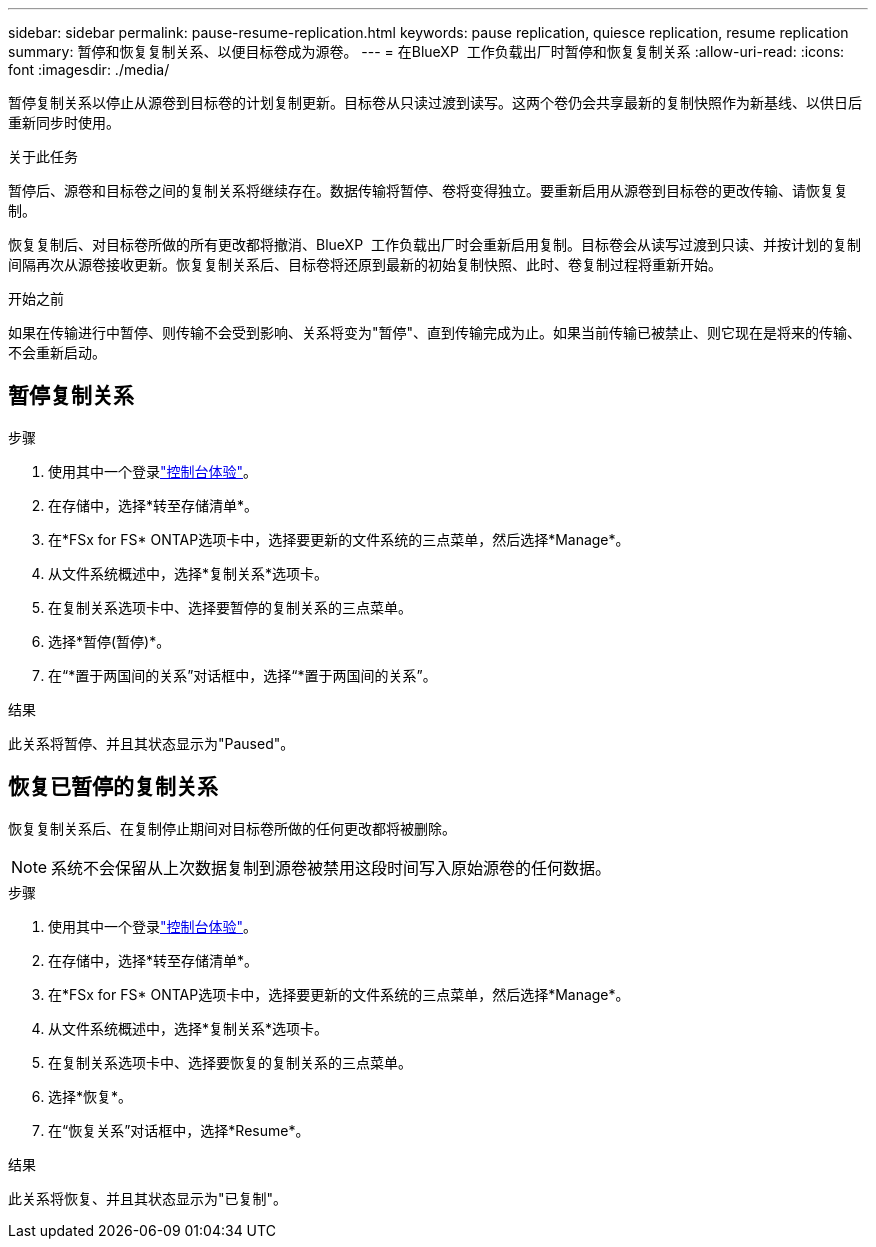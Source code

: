 ---
sidebar: sidebar 
permalink: pause-resume-replication.html 
keywords: pause replication, quiesce replication, resume replication 
summary: 暂停和恢复复制关系、以便目标卷成为源卷。 
---
= 在BlueXP  工作负载出厂时暂停和恢复复制关系
:allow-uri-read: 
:icons: font
:imagesdir: ./media/


[role="lead"]
暂停复制关系以停止从源卷到目标卷的计划复制更新。目标卷从只读过渡到读写。这两个卷仍会共享最新的复制快照作为新基线、以供日后重新同步时使用。

.关于此任务
暂停后、源卷和目标卷之间的复制关系将继续存在。数据传输将暂停、卷将变得独立。要重新启用从源卷到目标卷的更改传输、请恢复复制。

恢复复制后、对目标卷所做的所有更改都将撤消、BlueXP  工作负载出厂时会重新启用复制。目标卷会从读写过渡到只读、并按计划的复制间隔再次从源卷接收更新。恢复复制关系后、目标卷将还原到最新的初始复制快照、此时、卷复制过程将重新开始。

.开始之前
如果在传输进行中暂停、则传输不会受到影响、关系将变为"暂停"、直到传输完成为止。如果当前传输已被禁止、则它现在是将来的传输、不会重新启动。



== 暂停复制关系

.步骤
. 使用其中一个登录link:https://docs.netapp.com/us-en/workload-setup-admin/console-experiences.html["控制台体验"^]。
. 在存储中，选择*转至存储清单*。
. 在*FSx for FS* ONTAP选项卡中，选择要更新的文件系统的三点菜单，然后选择*Manage*。
. 从文件系统概述中，选择*复制关系*选项卡。
. 在复制关系选项卡中、选择要暂停的复制关系的三点菜单。
. 选择*暂停(暂停)*。
. 在“*置于两国间的关系”对话框中，选择“*置于两国间的关系”。


.结果
此关系将暂停、并且其状态显示为"Paused"。



== 恢复已暂停的复制关系

恢复复制关系后、在复制停止期间对目标卷所做的任何更改都将被删除。


NOTE: 系统不会保留从上次数据复制到源卷被禁用这段时间写入原始源卷的任何数据。

.步骤
. 使用其中一个登录link:https://docs.netapp.com/us-en/workload-setup-admin/console-experiences.html["控制台体验"^]。
. 在存储中，选择*转至存储清单*。
. 在*FSx for FS* ONTAP选项卡中，选择要更新的文件系统的三点菜单，然后选择*Manage*。
. 从文件系统概述中，选择*复制关系*选项卡。
. 在复制关系选项卡中、选择要恢复的复制关系的三点菜单。
. 选择*恢复*。
. 在“恢复关系”对话框中，选择*Resume*。


.结果
此关系将恢复、并且其状态显示为"已复制"。
